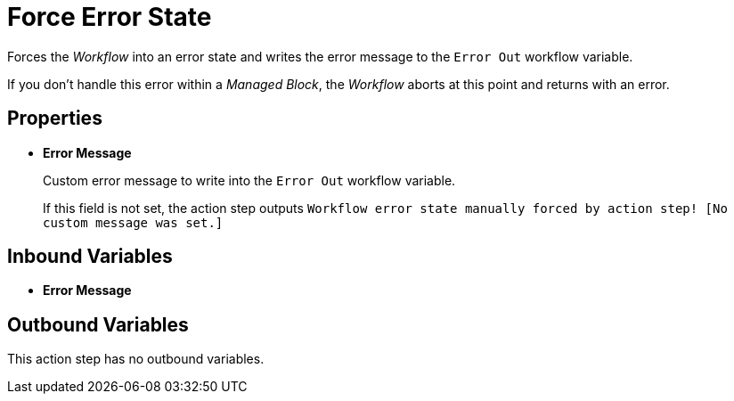 = Force Error State

Forces the _Workflow_ into an error state and writes the error message to the `Error Out` workflow variable.

If you don't handle this error within a _Managed Block_, the _Workflow_ aborts at this point and returns with
an error. 

== Properties 

* *Error Message*
+
Custom error message to write into the `Error Out` workflow variable. 
+
If this field is not set, the action step outputs `Workflow error state manually forced by action step! [No custom message was set.]`

== Inbound Variables 

* *Error Message*

== Outbound Variables

This action step has no outbound variables. 
